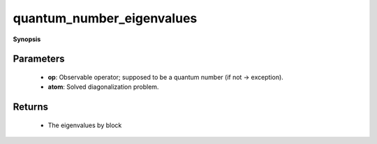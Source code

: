 ..
   Generated automatically by cpp2rst

.. highlight:: c
.. role:: red
.. role:: green
.. role:: param
.. role:: cppbrief


.. _quantum_number_eigenvalues:

quantum_number_eigenvalues
==========================


**Synopsis**

 .. rst-class:: cppsynopsis

    1. | :cppbrief:`Compute values of a given quantum number for all eigenstates`
       | :green:`template<bool Complex>`
       | std::vector<std::vector<quantum_number_t> > :red:`quantum_number_eigenvalues` (typename atom_diag<Complex>::many_body_op_t const & :param:`op`,
       |   :ref:`atom_diag\<Complex\> <triqs__atom_diag__atom_diag>` const & :param:`atom`)







Parameters
^^^^^^^^^^

 * **op**: Observable operator; supposed to be a quantum number (if not -> exception).

 * **atom**: Solved diagonalization problem.


Returns
^^^^^^^

 * The eigenvalues by block